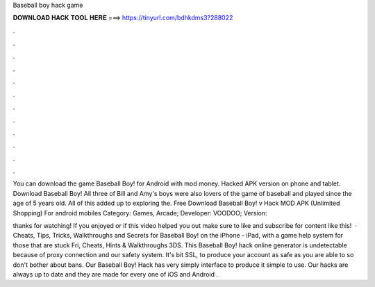 Baseball boy hack game



𝐃𝐎𝐖𝐍𝐋𝐎𝐀𝐃 𝐇𝐀𝐂𝐊 𝐓𝐎𝐎𝐋 𝐇𝐄𝐑𝐄 ===> https://tinyurl.com/bdhkdms3?288022



.



.



.



.



.



.



.



.



.



.



.



.

You can download the game Baseball Boy! for Android with mod money. Hacked APK version on phone and tablet. Download Baseball Boy! All three of Bill and Amy's boys were also lovers of the game of baseball and played since the age of 5 years old. All of this added up to exploring the. Free Download Baseball Boy! v Hack MOD APK (Unlimited Shopping) For android mobiles Category: Games, Arcade; Developer: VOODOO; Version: 

thanks for watching! If you enjoyed or if this video helped you out make sure to like and subscribe for content like this!  · Cheats, Tips, Tricks, Walkthroughs and Secrets for Baseball Boy! on the iPhone - iPad, with a game help system for those that are stuck Fri, Cheats, Hints & Walkthroughs 3DS. This Baseball Boy! hack online generator is undetectable because of proxy connection and our safety system. It's bit SSL, to produce your account as safe as you are able to so don't bother about bans. Our Baseball Boy! Hack has very simply interface to produce it simple to use. Our hacks are always up to date and they are made for every one of iOS and Android  .
